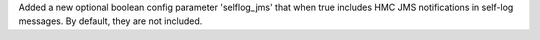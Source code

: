 Added a new optional boolean config parameter 'selflog_jms' that when true
includes HMC JMS notifications in self-log messages. By default, they are
not included.

